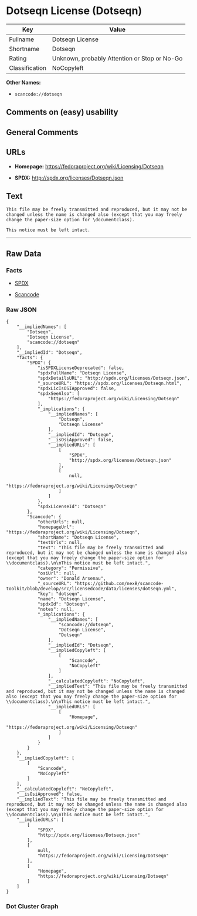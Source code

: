 * Dotseqn License (Dotseqn)

| Key              | Value                                          |
|------------------+------------------------------------------------|
| Fullname         | Dotseqn License                                |
| Shortname        | Dotseqn                                        |
| Rating           | Unknown, probably Attention or Stop or No-Go   |
| Classification   | NoCopyleft                                     |

*Other Names:*

- =scancode://dotseqn=

** Comments on (easy) usability

** General Comments

** URLs

- *Homepage:* https://fedoraproject.org/wiki/Licensing/Dotseqn

- *SPDX:* http://spdx.org/licenses/Dotseqn.json

** Text

#+BEGIN_EXAMPLE
  This file may be freely transmitted and reproduced, but it may not be changed unless the name is changed also (except that you may freely change the paper-size option for \documentclass).

  This notice must be left intact.
#+END_EXAMPLE

--------------

** Raw Data

*** Facts

- [[https://spdx.org/licenses/Dotseqn.html][SPDX]]

- [[https://github.com/nexB/scancode-toolkit/blob/develop/src/licensedcode/data/licenses/dotseqn.yml][Scancode]]

*** Raw JSON

#+BEGIN_EXAMPLE
  {
      "__impliedNames": [
          "Dotseqn",
          "Dotseqn License",
          "scancode://dotseqn"
      ],
      "__impliedId": "Dotseqn",
      "facts": {
          "SPDX": {
              "isSPDXLicenseDeprecated": false,
              "spdxFullName": "Dotseqn License",
              "spdxDetailsURL": "http://spdx.org/licenses/Dotseqn.json",
              "_sourceURL": "https://spdx.org/licenses/Dotseqn.html",
              "spdxLicIsOSIApproved": false,
              "spdxSeeAlso": [
                  "https://fedoraproject.org/wiki/Licensing/Dotseqn"
              ],
              "_implications": {
                  "__impliedNames": [
                      "Dotseqn",
                      "Dotseqn License"
                  ],
                  "__impliedId": "Dotseqn",
                  "__isOsiApproved": false,
                  "__impliedURLs": [
                      [
                          "SPDX",
                          "http://spdx.org/licenses/Dotseqn.json"
                      ],
                      [
                          null,
                          "https://fedoraproject.org/wiki/Licensing/Dotseqn"
                      ]
                  ]
              },
              "spdxLicenseId": "Dotseqn"
          },
          "Scancode": {
              "otherUrls": null,
              "homepageUrl": "https://fedoraproject.org/wiki/Licensing/Dotseqn",
              "shortName": "Dotseqn License",
              "textUrls": null,
              "text": "This file may be freely transmitted and reproduced, but it may not be changed unless the name is changed also (except that you may freely change the paper-size option for \\documentclass).\n\nThis notice must be left intact.",
              "category": "Permissive",
              "osiUrl": null,
              "owner": "Donald Arsenau",
              "_sourceURL": "https://github.com/nexB/scancode-toolkit/blob/develop/src/licensedcode/data/licenses/dotseqn.yml",
              "key": "dotseqn",
              "name": "Dotseqn License",
              "spdxId": "Dotseqn",
              "notes": null,
              "_implications": {
                  "__impliedNames": [
                      "scancode://dotseqn",
                      "Dotseqn License",
                      "Dotseqn"
                  ],
                  "__impliedId": "Dotseqn",
                  "__impliedCopyleft": [
                      [
                          "Scancode",
                          "NoCopyleft"
                      ]
                  ],
                  "__calculatedCopyleft": "NoCopyleft",
                  "__impliedText": "This file may be freely transmitted and reproduced, but it may not be changed unless the name is changed also (except that you may freely change the paper-size option for \\documentclass).\n\nThis notice must be left intact.",
                  "__impliedURLs": [
                      [
                          "Homepage",
                          "https://fedoraproject.org/wiki/Licensing/Dotseqn"
                      ]
                  ]
              }
          }
      },
      "__impliedCopyleft": [
          [
              "Scancode",
              "NoCopyleft"
          ]
      ],
      "__calculatedCopyleft": "NoCopyleft",
      "__isOsiApproved": false,
      "__impliedText": "This file may be freely transmitted and reproduced, but it may not be changed unless the name is changed also (except that you may freely change the paper-size option for \\documentclass).\n\nThis notice must be left intact.",
      "__impliedURLs": [
          [
              "SPDX",
              "http://spdx.org/licenses/Dotseqn.json"
          ],
          [
              null,
              "https://fedoraproject.org/wiki/Licensing/Dotseqn"
          ],
          [
              "Homepage",
              "https://fedoraproject.org/wiki/Licensing/Dotseqn"
          ]
      ]
  }
#+END_EXAMPLE

*** Dot Cluster Graph

[[../dot/Dotseqn.svg]]